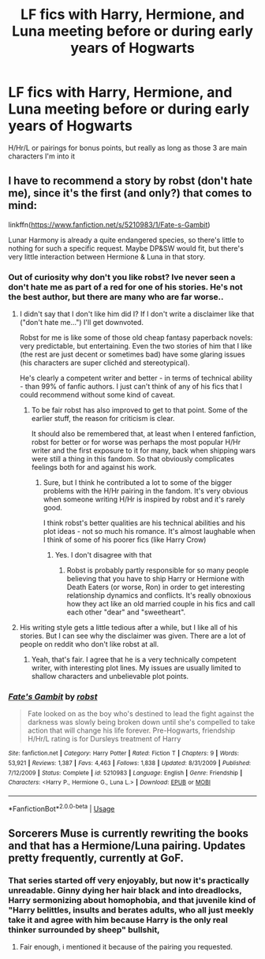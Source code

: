 #+TITLE: LF fics with Harry, Hermione, and Luna meeting before or during early years of Hogwarts

* LF fics with Harry, Hermione, and Luna meeting before or during early years of Hogwarts
:PROPERTIES:
:Author: CrADHD
:Score: 8
:DateUnix: 1538471650.0
:DateShort: 2018-Oct-02
:FlairText: Request
:END:
H/Hr/L or pairings for bonus points, but really as long as those 3 are main characters I'm into it


** I have to recommend a story by robst (don't hate me), since it's the first (and only?) that comes to mind:

linkffn([[https://www.fanfiction.net/s/5210983/1/Fate-s-Gambit]])

Lunar Harmony is already a quite endangered species, so there's little to nothing for such a specific request. Maybe DP&SW would fit, but there's very little interaction between Hermione & Luna in that story.
:PROPERTIES:
:Author: Deathcrow
:Score: 2
:DateUnix: 1538473064.0
:DateShort: 2018-Oct-02
:END:

*** Out of curiosity why don't you like robst? Ive never seen a don't hate me as part of a red for one of his stories. He's not the best author, but there are many who are far worse..
:PROPERTIES:
:Author: CSGoddess
:Score: 2
:DateUnix: 1538508335.0
:DateShort: 2018-Oct-02
:END:

**** I didn't say that I don't like him did I? If I don't write a disclaimer like that ("don't hate me...") I'll get downvoted.

Robst for me is like some of those old cheap fantasy paperback novels: very predictable, but entertaining. Even the two stories of him that I like (the rest are just decent or sometimes bad) have some glaring issues (his characters are super clichéd and stereotypical).

He's clearly a competent writer and better - in terms of technical ability - than 99% of fanfic authors. I just can't think of any of his fics that I could recommend without some kind of caveat.
:PROPERTIES:
:Author: Deathcrow
:Score: 5
:DateUnix: 1538512067.0
:DateShort: 2018-Oct-02
:END:

***** To be fair robst has also improved to get to that point. Some of the earlier stuff, the reason for criticism is clear.

It should also be remembered that, at least when I entered fanfiction, robst for better or for worse was perhaps the most popular H/Hr writer and the first exposure to it for many, back when shipping wars were still a thing in this fandom. So that obviously complicates feelings both for and against his work.
:PROPERTIES:
:Author: ATRDCI
:Score: 2
:DateUnix: 1538522180.0
:DateShort: 2018-Oct-03
:END:

****** Sure, but I think he contributed a lot to some of the bigger problems with the H/Hr pairing in the fandom. It's very obvious when someone writing H/Hr is inspired by robst and it's rarely good.

I think robst's better qualities are his technical abilities and his plot ideas - not so much his romance. It's almost laughable when I think of some of his poorer fics (like Harry Crow)
:PROPERTIES:
:Author: Deathcrow
:Score: 3
:DateUnix: 1538523222.0
:DateShort: 2018-Oct-03
:END:

******* Yes. I don't disagree with that
:PROPERTIES:
:Author: ATRDCI
:Score: 1
:DateUnix: 1538525042.0
:DateShort: 2018-Oct-03
:END:

******** Robst is probably partly responsible for so many people believing that you have to ship Harry or Hermione with Death Eaters (or worse, Ron) in order to get interesting relationship dynamics and conflicts. It's really obnoxious how they act like an old married couple in his fics and call each other "dear" and "sweetheart".
:PROPERTIES:
:Author: Deathcrow
:Score: 1
:DateUnix: 1538525584.0
:DateShort: 2018-Oct-03
:END:


**** His writing style gets a little tedious after a while, but I like all of his stories. But I can see why the disclaimer was given. There are a lot of people on reddit who don't like robst at all.
:PROPERTIES:
:Author: drmdub
:Score: 1
:DateUnix: 1538520575.0
:DateShort: 2018-Oct-03
:END:

***** Yeah, that's fair. I agree that he is a very technically competent writer, with interesting plot lines. My issues are usually limited to shallow characters and unbelievable plot points.
:PROPERTIES:
:Author: CSGoddess
:Score: 1
:DateUnix: 1538610833.0
:DateShort: 2018-Oct-04
:END:


*** [[https://www.fanfiction.net/s/5210983/1/][*/Fate's Gambit/*]] by [[https://www.fanfiction.net/u/1451358/robst][/robst/]]

#+begin_quote
  Fate looked on as the boy who's destined to lead the fight against the darkness was slowly being broken down until she's compelled to take action that will change his life forever. Pre-Hogwarts, friendship H/Hr/L rating is for Dursleys treatment of Harry
#+end_quote

^{/Site/:} ^{fanfiction.net} ^{*|*} ^{/Category/:} ^{Harry} ^{Potter} ^{*|*} ^{/Rated/:} ^{Fiction} ^{T} ^{*|*} ^{/Chapters/:} ^{9} ^{*|*} ^{/Words/:} ^{53,921} ^{*|*} ^{/Reviews/:} ^{1,387} ^{*|*} ^{/Favs/:} ^{4,463} ^{*|*} ^{/Follows/:} ^{1,838} ^{*|*} ^{/Updated/:} ^{8/31/2009} ^{*|*} ^{/Published/:} ^{7/12/2009} ^{*|*} ^{/Status/:} ^{Complete} ^{*|*} ^{/id/:} ^{5210983} ^{*|*} ^{/Language/:} ^{English} ^{*|*} ^{/Genre/:} ^{Friendship} ^{*|*} ^{/Characters/:} ^{<Harry} ^{P.,} ^{Hermione} ^{G.,} ^{Luna} ^{L.>} ^{*|*} ^{/Download/:} ^{[[http://www.ff2ebook.com/old/ffn-bot/index.php?id=5210983&source=ff&filetype=epub][EPUB]]} ^{or} ^{[[http://www.ff2ebook.com/old/ffn-bot/index.php?id=5210983&source=ff&filetype=mobi][MOBI]]}

--------------

*FanfictionBot*^{2.0.0-beta} | [[https://github.com/tusing/reddit-ffn-bot/wiki/Usage][Usage]]
:PROPERTIES:
:Author: FanfictionBot
:Score: 1
:DateUnix: 1538473098.0
:DateShort: 2018-Oct-02
:END:


** Sorcerers Muse is currently rewriting the books and that has a Hermione/Luna pairing. Updates pretty frequently, currently at GoF.
:PROPERTIES:
:Author: Pottermum
:Score: 1
:DateUnix: 1538482168.0
:DateShort: 2018-Oct-02
:END:

*** That series started off very enjoyably, but now it's practically unreadable. Ginny dying her hair black and into dreadlocks, Harry sermonizing about homophobia, and that juvenile kind of "Harry belittles, insults and berates adults, who all just meekly take it and agree with him because Harry is the only real thinker surrounded by sheep" bullshit,
:PROPERTIES:
:Author: Kodiak_Marmoset
:Score: 2
:DateUnix: 1538542539.0
:DateShort: 2018-Oct-03
:END:

**** Fair enough, i mentioned it because of the pairing you requested.
:PROPERTIES:
:Author: Pottermum
:Score: 1
:DateUnix: 1538550876.0
:DateShort: 2018-Oct-03
:END:
